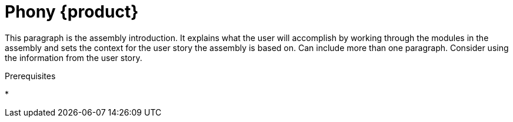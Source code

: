 [id="phony-rhosr_{context}"]
= Phony {product}

:context: rhosr-phony

[role="_abstract"]
This paragraph is the assembly introduction. It explains what the user will accomplish by working through the modules in the assembly and sets the context for the user story the assembly is based on. Can include more than one paragraph. Consider using the information from the user story.


.Prerequisites
*

//include::../../modules/administering/con_overview-rhoam-upgrades.adoc[leveloffset=+1]


//[role="_additional-resources"]
//.Additional resources
//*
